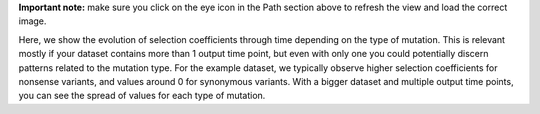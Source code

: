 **Important note:** make sure you click on the eye icon in the Path section above to refresh the view and load the correct image.

Here, we show the evolution of selection coefficients through time depending on the type of mutation.
This is relevant mostly if your dataset contains more than 1 output time point, but even with only one you could potentially discern patterns related to the mutation type.
For the example dataset, we typically observe higher selection coefficients for nonsense variants, and values around 0 for synonymous variants.
With a bigger dataset and multiple output time points, you can see the spread of values for each type of mutation.